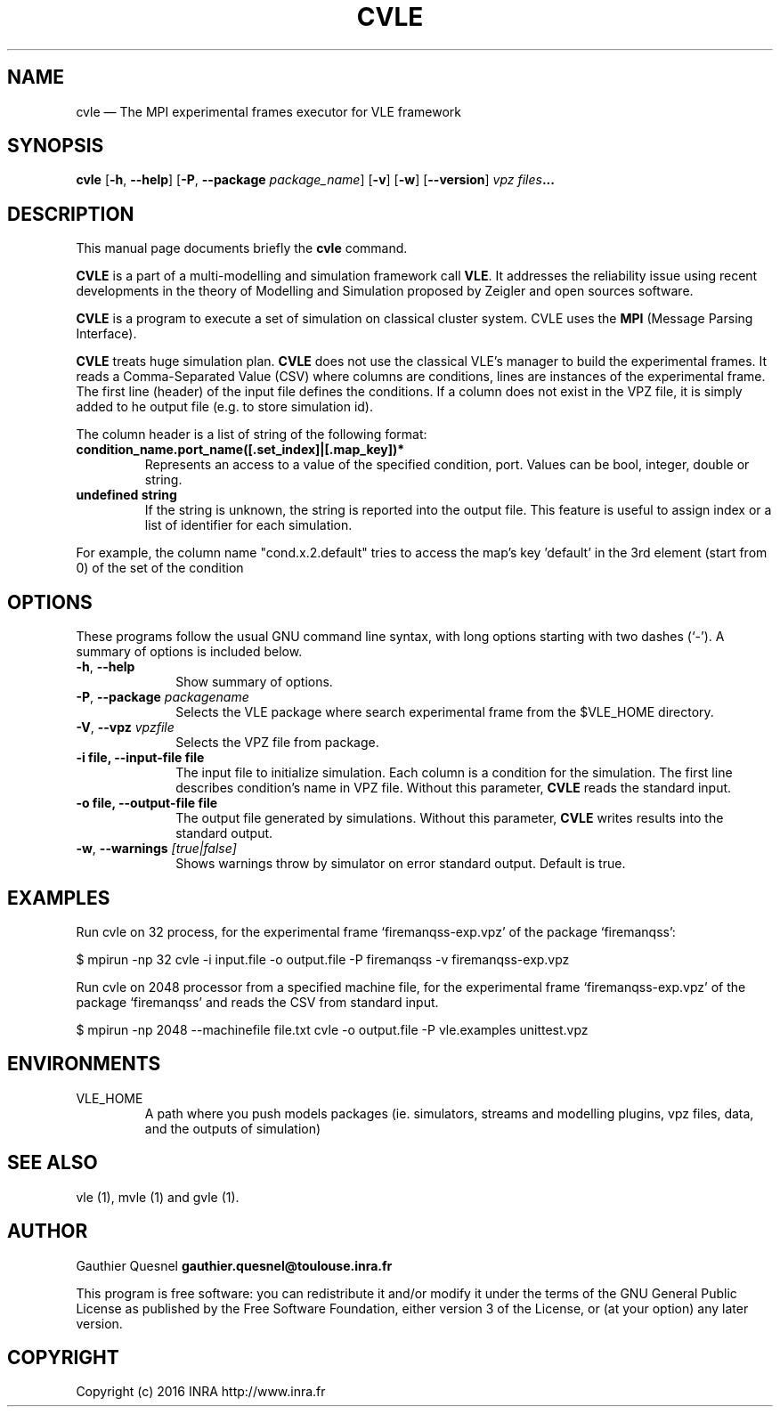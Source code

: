 .TH "CVLE" "1"

.SH "NAME"
cvle \(em The MPI experimental frames executor for VLE framework

.SH "SYNOPSIS"
.PP
\fBcvle\fR
[\fB-h\fP, \fB\-\-help\fP]
[\fB\-P\fP, \fB\-\-package \fIpackage_name\fP\fR]
[\fB\-v\fP]
[\fB\-w\fP]
[\fB\-\-version\fP]
\fB\fIvpz files\fP...

.SH "DESCRIPTION"
.PP
This manual page documents briefly the \fBcvle\fR command.
.PP
\fBCVLE\fR is a part of a multi-modelling and simulation framework
call \fBVLE\fR. It addresses the reliability issue using recent
developments in the theory of Modelling and Simulation proposed by
Zeigler and open sources software.
.PP
\fBCVLE\fR is a program to execute a set of simulation on classical
cluster system. CVLE uses the \fBMPI\fR (Message Parsing Interface).
.PP
\fBCVLE\fR treats huge simulation plan. \fBCVLE\fR does not use the
classical VLE's manager to build the experimental frames. It reads a
Comma-Separated Value (CSV) where columns are conditions, lines are
instances of the experimental frame. The first line (header) of the
input file defines the conditions. If a column does not exist in the
VPZ file, it is simply added to he output file (e.g. to store
simulation id).
.PP
The column header is a list of string of the following format:
.IP "\fBcondition_name.port_name([.set_index]|[.map_key])*\fP"
Represents an access to a value of the specified condition,
port. Values can be bool, integer, double or string.

.IP "\fBundefined string\fP"
If the string is unknown, the string is reported into the output
file. This feature is useful to assign index or a list of identifier
for each simulation.

.PP
For example, the column name "cond.x.2.default" tries to access the
map's key 'default' in the 3rd element (start from 0) of the set of
the condition

.SH "OPTIONS"
.PP
These programs follow the usual GNU command line syntax, with long
options starting with two dashes (`\-'). A summary of options is
included below.

.IP "\fB-h\fP, \fB\-\-help\fP" 10
Show summary of options.

.IP "\fB-P\fP, \fB\-\-package\fI packagename\fR\fP"
Selects the VLE package where search experimental frame from the
$VLE_HOME directory.

.IP "\fB-V\fP, \fB\-\-vpz\fI vpzfile\fR\fP"
Selects the VPZ file from package.

.IP "\fB-i file\fp, \fB\-\-input-file file\fP" 10
The input file to initialize simulation. Each column is a condition
for the simulation. The first line describes condition's name in VPZ
file. Without this parameter, \fBCVLE\fR reads the standard input.

.IP "\fB-o file\fp, \fB\-\-output-file file\fP" 10
The output file generated by simulations. Without this parameter,
\fBCVLE\fR writes results into the standard output.

.IP "\fB-w\fP, \fB\-\-warnings\fI [true|false]\fR\fP"
Shows warnings throw by simulator on error standard output. Default is true.

.SH "EXAMPLES"
.PP
Run cvle on 32 process, for the experimental frame `firemanqss-exp.vpz' of the
package `firemanqss':
.PP
$ mpirun -np 32 cvle -i input.file -o output.file -P firemanqss -v firemanqss-exp.vpz

.PP
Run cvle on 2048 processor from a specified machine file, for the experimental
frame `firemanqss-exp.vpz' of the package `firemanqss' and reads the CSV from
standard input.
.PP
$ mpirun -np 2048 --machinefile file.txt cvle -o output.file -P vle.examples unittest.vpz

.SH "ENVIRONMENTS"
.IP VLE_HOME
A path where you push models packages (ie. simulators, streams and
modelling plugins, vpz files, data, and the outputs of simulation)

.SH "SEE ALSO"
.PP
vle (1), mvle (1) and gvle (1).

.SH "AUTHOR"
.PP
Gauthier Quesnel \fBgauthier.quesnel@toulouse.inra.fr\fP
.PP
This program is free software: you can redistribute it and/or modify
it under the terms of the GNU General Public License as published by
the Free Software Foundation, either version 3 of the License, or (at
your option) any later version.

.SH "COPYRIGHT"
.PP
Copyright (c) 2016 INRA http://www.inra.fr
